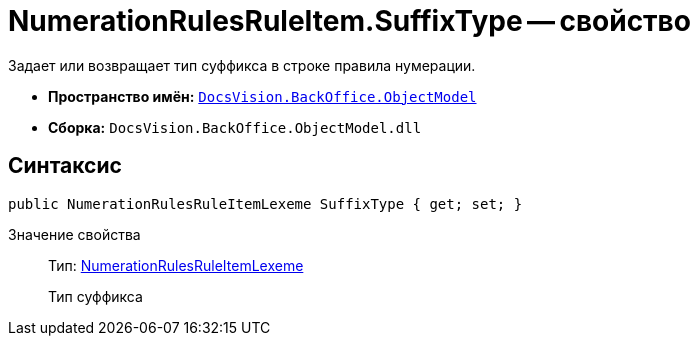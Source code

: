 = NumerationRulesRuleItem.SuffixType -- свойство

Задает или возвращает тип суффикса в строке правила нумерации.

* *Пространство имён:* `xref:api/DocsVision/Platform/ObjectModel/ObjectModel_NS.adoc[DocsVision.BackOffice.ObjectModel]`
* *Сборка:* `DocsVision.BackOffice.ObjectModel.dll`

== Синтаксис

[source,csharp]
----
public NumerationRulesRuleItemLexeme SuffixType { get; set; }
----

Значение свойства::
Тип: xref:api/DocsVision/BackOffice/ObjectModel/NumerationRulesRuleItemLexeme_EN.adoc[NumerationRulesRuleItemLexeme]
+
Тип суффикса
